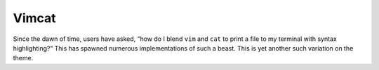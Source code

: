 Vimcat
======

Since the dawn of time, users have asked, “how do I blend ``vim`` and ``cat`` to
print a file to my terminal with syntax highlighting?” This has spawned
numerous implementations of such a beast. This is yet another such variation on
the theme.
